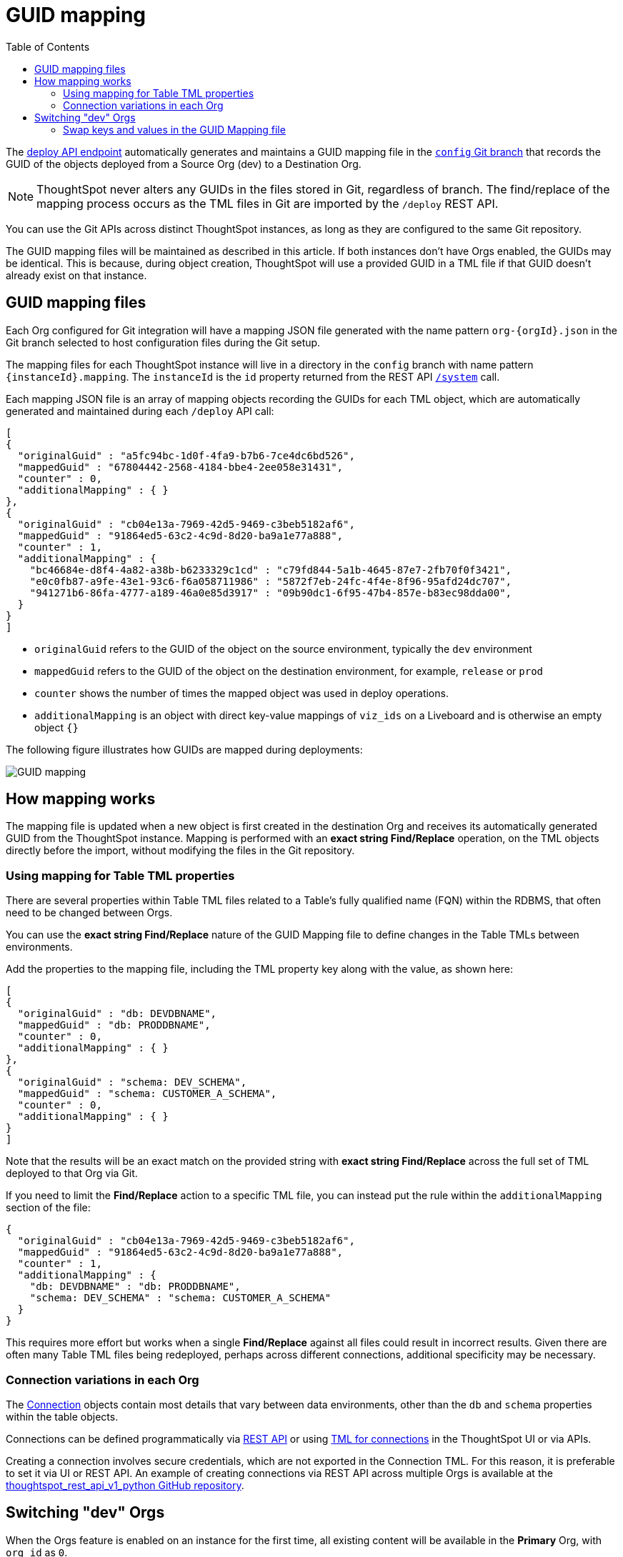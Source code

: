 = GUID mapping
:toc: true
:toclevels: 2

:page-title: GUID mapping
:page-pageid: guid-mapping
:page-description: Deploying TML involves GUID mapping, handled automatically by the deploy API

The xref:git-rest-api-guide.adoc#deploy-commits[deploy API endpoint] automatically generates and maintains a GUID mapping file in the xref:git-configuration[`config` Git branch] that records the GUID of the objects deployed from a Source Org (dev) to a Destination Org.

[NOTE]
====
ThoughtSpot never alters any GUIDs in the files stored in Git, regardless of branch. The find/replace of the mapping process occurs as the TML files in Git are imported by the `/deploy` REST API.
====

You can use the Git APIs across distinct ThoughtSpot instances, as long as they are configured to the same Git repository. 

The GUID mapping files will be maintained as described in this article. If both instances don't have Orgs enabled, the GUIDs may be identical. This is because, during object creation, ThoughtSpot will use a provided GUID in a TML file if that GUID doesn't already exist on that instance.

== GUID mapping files
Each Org configured for Git integration will have a mapping JSON file generated with the name pattern `org-{orgId}.json` in the Git branch selected to host configuration files during the Git setup.

The mapping files for each ThoughtSpot instance will live in a directory in the `config` branch with name pattern `{instanceId}.mapping`. The `instanceId` is the `id` property returned from the REST API link:https://developers.thoughtspot.com/docs/restV2-playground?apiResourceId=http%2Fapi-endpoints%2Fsystem%2Fget-system-information[`/system`] call.

Each mapping JSON file is an array of mapping objects recording the GUIDs for each TML object, which are automatically generated and maintained during each `/deploy` API call:

[source,JSON]
----
[
{
  "originalGuid" : "a5fc94bc-1d0f-4fa9-b7b6-7ce4dc6bd526",
  "mappedGuid" : "67804442-2568-4184-bbe4-2ee058e31431",
  "counter" : 0,
  "additionalMapping" : { }
}, 
{
  "originalGuid" : "cb04e13a-7969-42d5-9469-c3beb5182af6",
  "mappedGuid" : "91864ed5-63c2-4c9d-8d20-ba9a1e77a888",
  "counter" : 1,
  "additionalMapping" : {
    "bc46684e-d8f4-4a82-a38b-b6233329c1cd" : "c79fd844-5a1b-4645-87e7-2fb70f0f3421",
    "e0c0fb87-a9fe-43e1-93c6-f6a058711986" : "5872f7eb-24fc-4f4e-8f96-95afd24dc707",
    "941271b6-86fa-4777-a189-46a0e85d3917" : "09b90dc1-6f95-47b4-857e-b83ec98dda00",
  }
}
]
----

* `originalGuid` refers to the GUID of the object on the source environment, typically the `dev` environment
* `mappedGuid` refers to the GUID of the object on the destination environment, for example, `release` or `prod`
* `counter` shows the number of times the mapped object was used in deploy operations.
* `additionalMapping` is an object with direct key-value mappings of `viz_ids` on a Liveboard and is otherwise an empty object `{}`

The following figure illustrates how GUIDs are mapped during deployments:

[.widthAuto]
image::./images/guid-mapping.png[GUID mapping]

== How mapping works
The mapping file is updated when a new object is first created in the destination Org and receives its automatically generated GUID from the ThoughtSpot instance. Mapping is performed with an *exact string Find/Replace* operation, on the TML objects directly before the import, without modifying the files in the Git repository.

=== Using mapping for Table TML properties
There are several properties within Table TML files related to a Table's fully qualified name (FQN) within the RDBMS, that often need to be changed between Orgs.

You can use the *exact string Find/Replace* nature of the GUID Mapping file to define changes in the Table TMLs between environments.

Add the properties to the mapping file, including the TML property key along with the value, as shown here:

[source,JSON]
----
[
{
  "originalGuid" : "db: DEVDBNAME",
  "mappedGuid" : "db: PRODDBNAME",
  "counter" : 0,
  "additionalMapping" : { }
},
{
  "originalGuid" : "schema: DEV_SCHEMA",
  "mappedGuid" : "schema: CUSTOMER_A_SCHEMA",
  "counter" : 0,
  "additionalMapping" : { }
}
]
----

Note that the results will be an exact match on the provided string with *exact string Find/Replace* across the full set of TML deployed to that Org via Git.

If you need to limit the *Find/Replace* action to a specific TML file, you can instead put the rule within the `additionalMapping` section of the file:

[source,JSON]
----
{
  "originalGuid" : "cb04e13a-7969-42d5-9469-c3beb5182af6",
  "mappedGuid" : "91864ed5-63c2-4c9d-8d20-ba9a1e77a888",
  "counter" : 1,
  "additionalMapping" : {
    "db: DEVDBNAME" : "db: PRODDBNAME",
    "schema: DEV_SCHEMA" : "schema: CUSTOMER_A_SCHEMA"
  }
}
----

This requires more effort but works when a single *Find/Replace* against all files could result in incorrect results. Given there are often many Table TML files being redeployed, perhaps across different connections, additional specificity may be necessary.

[#connection_variations]
=== Connection variations in each Org
The link:https://docs.thoughtspot.com/software/latest/connections[Connection, window=_blank] objects contain most details that vary between data environments, other than the `db` and `schema` properties within the table objects.

Connections can be defined programmatically via link:https://developers.thoughtspot.com/docs/restV2-playground?apiResourceId=http%2Fapi-endpoints%2Fconnections%2Fcreate-connection[REST API] or using link:https://docs.thoughtspot.com/software/latest/tml-connections[TML for connections, window=_blank] in the ThoughtSpot UI or via APIs.

Creating a connection involves secure credentials, which are not exported in the Connection TML. For this reason, it is preferable to set it via UI or REST API. An example of creating connections via REST API across multiple Orgs is available at the link:https://github.com/thoughtspot/thoughtspot_rest_api_v1_python/blob/main/examples_v2/create_connection_on_orgs.py[thoughtspot_rest_api_v1_python GitHub repository, target=_blank].

== Switching "dev" Orgs
When the Orgs feature is enabled on an instance for the first time, all existing content will be available in the *Primary* Org, with `org_id` as `0`.

While the best practice is to create a separate `dev Org` and `prod Org` from the *Primary Org*, you may want to continue with *Primary Org* as `prod Org` for the time being and copy content to the *dev Org* to get started with the controlled SDLC processes.

You can accomplish this in phases using the Git APIs:

1. Create a temporary Git branch and xref:git-configuration.adoc#update-git-config[update the configuration] to add *Primary*/`prod` Org to make it available to the `commit` operations.
2. Use the xref:git-rest-api-guide.adoc#commit-files[Commit API] to export all desired objects from the *Primary*/`prod` Org into the temporary Git branch (not the xref:git-configuration.adoc#configuration-options[commit branch] that you will use for deployment to the `prod` Org)
3. Use the xref:git-rest-api-guide.adoc#deploy-commits[Deploy API] into the new `dev` Org from the temporary branch to bring all the content into the `dev` Org. This will create the GUID mapping file for the `dev` Org.
4. Take the JSON structure of the GUID mapping file from the `dev` Org, copy it, swap the keys and values, and then save the result in the GUID Mapping file of the `prod`.

=== Swap keys and values in the GUID Mapping file
The structure of the GUID Mapping file is entirely simple key-value mappings in JSON, and thus can be easily swapped around programmatically.

You can modify the files in the `config_branch` manually for additions or corrections, but you must make sure the data is in the correct format and matches what ThoughtSpot generates.

An example of this process in Python is available as link:https://github.com/thoughtspot/thoughtspot_rest_api_v1_python/blob/main/examples_v2/git_guid_mapping_file_functions.py[git_guid_mapping_file_functions.py, target=_blank].

Take the swapped JSON and save it in `org-0.json` file within the `{instanceId}.mapping` directory of the `config_branch` in GitHub, or whichever `org-{orgId}.json` file matches to your `prod` Org.

You can use pull requests to move content from `dev` to the `prod` branch, and when you push changes via `/deploy` API, the GUIDs will be swapped properly from their new origin in `dev` Org to the values in `prod`.



